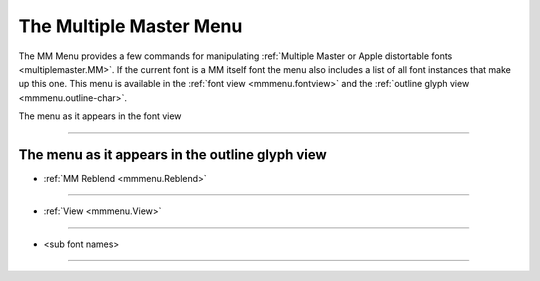 The Multiple Master Menu
========================

The MM Menu provides a few commands for manipulating
:ref:`Multiple Master or Apple distortable fonts <multiplemaster.MM>`. If the
current font is a MM itself font the menu also includes a list of all font
instances that make up this one. This menu is available in the
:ref:`font view <mmmenu.fontview>` and the
:ref:`outline glyph view <mmmenu.outline-char>`.


.. _mmmenu.fontview:

The menu as it appears in the font view

.. _mmmenu.Create:

.. object:: Create MM

   Brings up the :doc:`multiple master dialog </ui/dialogs/multiplemaster>` and allows you
   to create your own multiple master font from scratch.

.. _mmmenu.Valid:

.. object:: MM Valid

   Checks that the current multiple master font can be saved. So each master
   design must match in:

   * Contours

     * There must be the same number of contours and
     * each contour must have the same number of points and
     * each spline on the contour must be the same type (ie it can't correspond to a
       straight line in one font and a curve in another)
   * References

     * There must be the same number of references and
     * Each corresponding reference must refer to the same encoding
   * Hints

     * Same number of hints
   * HintMasks (Counter masks are not supported here)

     * HintMasks at corresponding points must specify a corresponding set of hints
   * Kerning

     * If a glyph kerns with another glyph in one font, then a corresponding kerning
       pair must exist in all designs

.. _mmmenu.Info:

.. object:: MM Info

   Brings up the :doc:`multiple master dialog </ui/dialogs/multiplemaster>` and allows you
   to modify the current multiple master font.

.. _mmmenu.NewFont:

.. object:: Blend to New Font...

   Allows you to create a blended version of the current multiple master font
   set as a stand alone font.

.. _mmmenu.DefWeights:

.. object:: MM Change Default Weights

   Allows you to change the default weights assigned to each master design used
   in blending the default instance of the font

--------------------------------------------------------------------------------

.. object:: <sub font name>

   Clicking on a different sub font name in the menu will cause that sub-font to
   be displayed instead of the current one. The subfonts are the master designs
   and the default blended font.


.. _mmmenu.outline-char:

The menu as it appears in the outline glyph view
------------------------------------------------

* :ref:`MM Reblend <mmmenu.Reblend>`

--------------------------------------------------------------------------------

* :ref:`View <mmmenu.View>`

--------------------------------------------------------------------------------

* <sub font names>

.. _mmmenu.Reblend:

.. object:: MM Reblend

   Reblends the default version of the current glyph

.. _mmmenu.View:

.. object:: View

   A submenu which allows you to choose which of the designs of this glyph you
   want displayed in the background of the view

--------------------------------------------------------------------------------

.. object:: <sub font name>

   Clicking on a different sub font name in the menu will cause the glyph from
   that sub-font to be displayed instead of the current one. The subfonts are
   the master designs and the default blended font.
